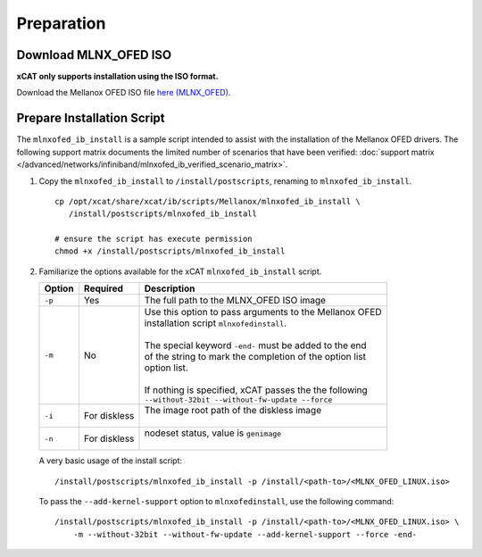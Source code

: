 Preparation
===========

Download MLNX_OFED ISO
----------------------

**xCAT only supports installation using the ISO format.**

Download the Mellanox OFED ISO file `here (MLNX_OFED) <http://www.mellanox.com/page/products_dyn?product_family=26&mtag=linux_sw_drivers>`_.


Prepare Installation Script
---------------------------

The ``mlnxofed_ib_install`` is a sample script intended to assist with the installation of the Mellanox OFED drivers.  The following support matrix documents the limited number of scenarios that have been verified: :doc:`support matrix </advanced/networks/infiniband/mlnxofed_ib_verified_scenario_matrix>`.

#. Copy the ``mlnxofed_ib_install`` to ``/install/postscripts``, renaming to ``mlnxofed_ib_install``. ::

       cp /opt/xcat/share/xcat/ib/scripts/Mellanox/mlnxofed_ib_install \
          /install/postscripts/mlnxofed_ib_install

       # ensure the script has execute permission
       chmod +x /install/postscripts/mlnxofed_ib_install

#. Familiarize the options available for the xCAT ``mlnxofed_ib_install`` script.

   +---------+------------------+----------------------------------------------------------+
   | Option  | Required         | Description                                              |
   +=========+==================+==========================================================+
   |``-p``   | Yes              || The full path to the MLNX_OFED ISO image                |
   +---------+------------------+----------------------------------------------------------+
   |``-m``   | No               || Use this option to pass arguments to the Mellanox OFED  |
   |         |                  || installation script ``mlnxofedinstall``.                |
   |         |                  ||                                                         |
   |         |                  || The special keyword ``-end-`` must be added to the end  |
   |         |                  || of the string to mark the completion of the option list |
   |         |                  || option list.                                            |
   |         |                  ||                                                         |
   |         |                  || If nothing is specified, xCAT passes the the following  |
   |         |                  || ``--without-32bit --without-fw-update --force``         |
   +---------+------------------+----------------------------------------------------------+
   |``-i``   | For diskless     || The image root path of the diskless image               |
   |         |                  ||                                                         |
   +---------+------------------+----------------------------------------------------------+
   |``-n``   | For diskless     || nodeset status, value is ``genimage``                   |
   |         |                  ||                                                         |
   +---------+------------------+----------------------------------------------------------+


   A very basic usage of the install script: ::

       /install/postscripts/mlnxofed_ib_install -p /install/<path-to>/<MLNX_OFED_LINUX.iso>


   To pass the ``--add-kernel-support`` option to ``mlnxofedinstall``, use the following command: ::

       /install/postscripts/mlnxofed_ib_install -p /install/<path-to>/<MLNX_OFED_LINUX.iso> \
           -m --without-32bit --without-fw-update --add-kernel-support --force -end-

